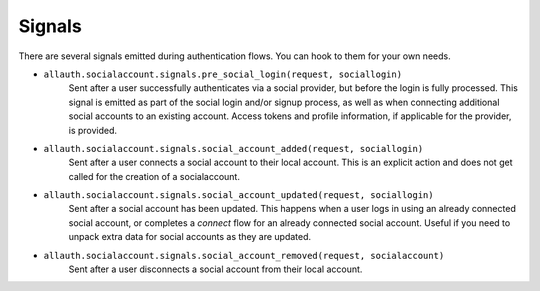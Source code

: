 Signals
=======

There are several signals emitted during authentication flows. You can
hook to them for your own needs.

- ``allauth.socialaccount.signals.pre_social_login(request, sociallogin)``
    Sent after a user successfully authenticates via a social provider,
    but before the login is fully processed. This signal is emitted as
    part of the social login and/or signup process, as well as when
    connecting additional social accounts to an existing account. Access
    tokens and profile information, if applicable for the provider, is
    provided.

- ``allauth.socialaccount.signals.social_account_added(request, sociallogin)``
    Sent after a user connects a social account to their local account. This
    is an explicit action and does not get called for the creation of a
    socialaccount.

- ``allauth.socialaccount.signals.social_account_updated(request, sociallogin)``
    Sent after a social account has been updated. This happens when a user
    logs in using an already connected social account, or completes a `connect`
    flow for an already connected social account. Useful if you need to
    unpack extra data for social accounts as they are updated.

- ``allauth.socialaccount.signals.social_account_removed(request, socialaccount)``
    Sent after a user disconnects a social account from their local
    account.
